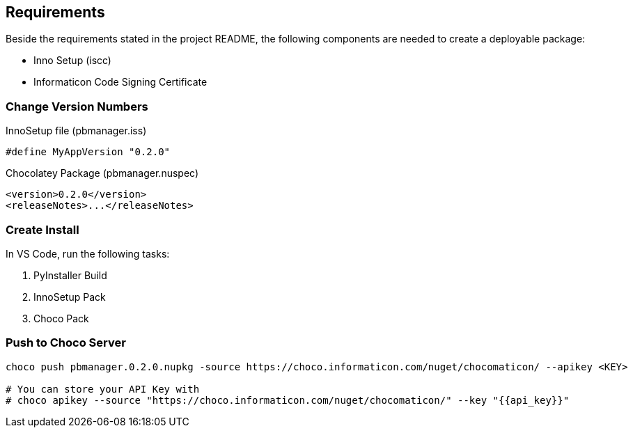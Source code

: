 
== Requirements
Beside the requirements stated in the project README, the following components are needed to create a deployable package:

* Inno Setup (iscc)
* Informaticon Code Signing Certificate

=== Change Version Numbers

.InnoSetup file (pbmanager.iss)
[source,iss]
----
#define MyAppVersion "0.2.0"
----

.Chocolatey Package (pbmanager.nuspec)
[source,xml]
----
<version>0.2.0</version>
<releaseNotes>...</releaseNotes>
----

=== Create Install

In VS Code, run the following tasks:

. PyInstaller Build
. InnoSetup Pack
. Choco Pack

=== Push to Choco Server
[source,bash]
----
choco push pbmanager.0.2.0.nupkg -source https://choco.informaticon.com/nuget/chocomaticon/ --apikey <KEY>

# You can store your API Key with
# choco apikey --source "https://choco.informaticon.com/nuget/chocomaticon/" --key "{{api_key}}"
----